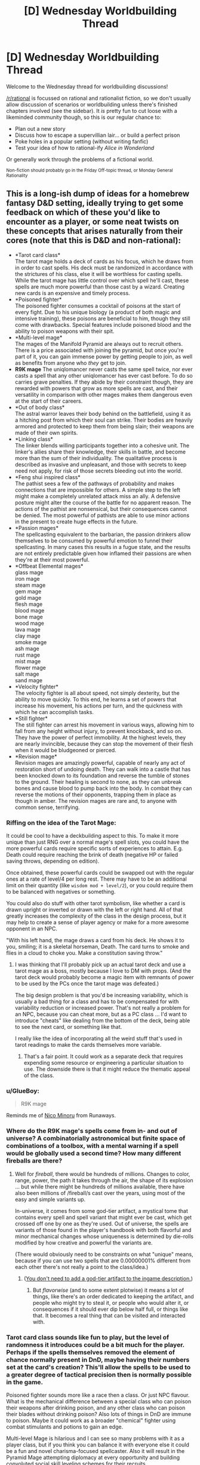 #+TITLE: [D] Wednesday Worldbuilding Thread

* [D] Wednesday Worldbuilding Thread
:PROPERTIES:
:Author: AutoModerator
:Score: 12
:DateUnix: 1482332678.0
:DateShort: 2016-Dec-21
:END:
Welcome to the Wednesday thread for worldbuilding discussions!

[[/r/rational]] is focussed on rational and rationalist fiction, so we don't usually allow discussion of scenarios or worldbuilding unless there's finished chapters involved (see the sidebar). It /is/ pretty fun to cut loose with a likeminded community though, so this is our regular chance to:

- Plan out a new story
- Discuss how to escape a supervillian lair... or build a perfect prison
- Poke holes in a popular setting (without writing fanfic)
- Test your idea of how to rational-ify /Alice in Wonderland/

Or generally work through the problems of a fictional world.

^{Non-fiction should probably go in the Friday Off-topic thread, or Monday General Rationality}


** This is a long-ish dump of ideas for a homebrew fantasy D&D setting, ideally trying to get some feedback on which of these you'd like to encounter as a player, or some neat twists on these concepts that arises naturally from their cores (note that this is D&D and non-rational):

- *Tarot card class*\\
  The tarot mage holds a deck of cards as his focus, which he draws from in order to cast spells. His deck must be randomized in accordance with the strictures of his class, else it will be worthless for casting spells. While the tarot mage has little control over which spell he'll cast, these spells are much more powerful than those cast by a wizard. Creating new cards is an expensive and timely process.
- *Poisoned fighter*\\
  The poisoned fighter consumes a cocktail of poisons at the start of every fight. Due to his unique biology (a product of both magic and intensive training), these poisons are beneficial to him, though they still come with drawbacks. Special features include poisoned blood and the ability to poison weapons with their spit.
- *Multi-level mage*\\
  The mages of the Manifold Pyramid are always out to recruit others. There is a price associated with joining the pyramid, but once you're part of it, you can gain immense power by getting people to join, as well as benefits from anyone who /they/ get to join.
- *R9K mage* The uniqlomancer never casts the same spell twice, nor ever casts a spell that any other uniqlomancer has ever cast before. To do so carries grave penalties. If they abide by their constraint though, they are rewarded with powers that grow as more spells are cast, and their versatility in comparison with other mages makes them dangerous even at the start of their careers.
- *Out of body class*\\
  The astral warror leaves their body behind on the battlefield, using it as a hitching post from which their soul can strike. Their bodies are heavily armored and protected to keep them from being slain; their weapons are made of their own spirits.
- *Linking class*\\
  The linker blends willing participants together into a cohesive unit. The linker's allies share their knowledge, their skills in battle, and become more than the sum of their individuality. The qualitative process is described as invasive and unpleasant, and those with secrets to keep need not apply, for risk of those secrets bleeding out into the world.
- *Feng shui inspired class*\\
  The pathist sees a few of the pathways of probability and makes connections that are impossible for others. A simple step to the left might make a completely unrelated attack miss an ally. A defensive posture might alter the course of the battle for no apparent reason. The actions of the pathist are nonsensical, but their consequences cannot be denied. The most powerful of pathists are able to use minor actions in the present to create huge effects in the future.
- *Passion mages*\\
  The spellcasting equivalent to the barbarian, the passion drinkers allow themselves to be consumed by powerful emotion to funnel their spellcasting. In many cases this results in a fugue state, and the results are not entirely predictable given how inflamed their passions are when they're at their most powerful.
- *Offbeat Elemental mages*\\
  glass mage\\
  iron mage\\
  steam mage\\
  gem mage\\
  gold mage\\
  flesh mage\\
  blood mage\\
  bone mage\\
  wood mage\\
  lava mage\\
  clay mage\\
  smoke mage\\
  ash mage\\
  rust mage\\
  mist mage\\
  flower mage\\
  salt mage\\
  sand mage\\
- *Velocity fighter*\\
  The velocity fighter is all about speed, not simply dexterity, but the ability to move quickly. To this end, he learns a set of powers that increase his movement, his actions per turn, and the quickness with which he can accomplish tasks.
- *Still fighter*\\
  The still fighter can arrest his movement in various ways, allowing him to fall from any height without injury, to prevent knockback, and so on. They have the power of perfect immobility. At the highest levels, they are nearly invincible, because they can stop the movement of their flesh when it would be bludgeoned or pierced.
- *Revision mage*\\
  Revision mages are amazingly powerful, capable of nearly any act of restoration short of undoing death. They can walk into a castle that has been knocked down to its foundation and reverse the tumble of stones to the ground. Their healing is second to none, as they can unbreak bones and cause blood to pump back into the body. In combat they can reverse the motions of their opponents, trapping them in place as though in amber. The revision mages are rare and, to anyone with common sense, terrifying.
:PROPERTIES:
:Author: alexanderwales
:Score: 8
:DateUnix: 1482357005.0
:DateShort: 2016-Dec-22
:END:

*** Riffing on the idea of the Tarot Mage:

It could be cool to have a deckbuilding aspect to this. To make it more unique than just RNG over a normal mage's spell slots, you could have the more powerful cards require specific sorts of experiences to attain. E.g. Death could require reaching the brink of death (negative HP or failed saving throws, depending on edition).

Once obtained, these powerful cards could be swapped out with the regular ones at a rate of level/4 per long rest. There may have to be an additional limit on their quantity (like =wisdom mod + level/2=), or you could require them to be balanced with negatives or something.

You could also do stuff with other tarot symbolism, like whether a card is drawn upright or inverted or drawn with the left or right hand. All of that greatly increases the complexity of the class in the design process, but it may help to create a sense of player agency or make for a more awesome opponent in an NPC.

"With his left hand, the mage draws a card from his deck. He shows it to you, smiling; it is a skeletal horseman, Death. The card turns to smoke and flies in a cloud to choke you. Make a constitution saving throw."
:PROPERTIES:
:Author: ZeroNihilist
:Score: 5
:DateUnix: 1482389096.0
:DateShort: 2016-Dec-22
:END:

**** I was thinking that I'll probably pick up an actual tarot deck and use a tarot mage as a boss, mostly because I love to DM with props. (And the tarot deck would probably become a magic item with remnants of power to be used by the PCs once the tarot mage was defeated.)

The big design problem is that you'd be increasing variability, which is usually a bad thing for a class and has to be compensated for with variability reduction or increased power. That's not really a problem for an NPC, because you can cheat more, but as a PC class ... I'd want to introduce "cheats" like dealing from the bottom of the deck, being able to see the next card, or something like that.

I really like the idea of incorporating all the weird stuff that's used in tarot readings to make the cards themselves more variable.
:PROPERTIES:
:Author: alexanderwales
:Score: 3
:DateUnix: 1482421823.0
:DateShort: 2016-Dec-22
:END:

***** That's a fair point. It could work as a separate deck that requires expending some resource or engineering a particular situation to use. The downside there is that it might reduce the thematic appeal of the class.
:PROPERTIES:
:Author: ZeroNihilist
:Score: 1
:DateUnix: 1482428997.0
:DateShort: 2016-Dec-22
:END:


*** u/GlueBoy:
#+begin_quote
  R9K mage
#+end_quote

Reminds me of [[https://en.wikipedia.org/wiki/Nico_Minoru#Spellcasting][Nico Minoru]] from Runaways.
:PROPERTIES:
:Author: GlueBoy
:Score: 2
:DateUnix: 1482367630.0
:DateShort: 2016-Dec-22
:END:


*** Where do the R9K mage's spells come from in- and out of universe? A combinatorially astronomical but finite space of combinations of a toolbox, with a mental warning if a spell would be globally used a second time? How many different fireballs are there?
:PROPERTIES:
:Author: Gurkenglas
:Score: 2
:DateUnix: 1482385349.0
:DateShort: 2016-Dec-22
:END:

**** Well for /fireball/, there would be hundreds of millions. Changes to color, range, power, the path it takes through the air, the shape of its explosion ... but while there might be hundreds of millions available, there have also been millions of /fireball/s cast over the years, using most of the easy and simple variants up.

In-universe, it comes from some god-tier artifact, a mystical tome that contains every spell and spell variant that might ever be cast, which get crossed off one by one as they're used. Out of universe, the spells are variants of those found in the player's handbook with both flavorful and minor mechanical changes whose uniqueness is determined by die-rolls modified by how creative and powerful the variants are.

(There would obviously need to be constraints on what "unique" means, because if you can use two spells that are 0.00000001% different from each other there's not really a point to the class/idea.)
:PROPERTIES:
:Author: alexanderwales
:Score: 1
:DateUnix: 1482422440.0
:DateShort: 2016-Dec-22
:END:

***** ([[http://lesswrong.com/lw/jp/occams_razor/][You don't need to add a god-tier artifact to the ingame description.]])
:PROPERTIES:
:Author: Gurkenglas
:Score: 1
:DateUnix: 1482422809.0
:DateShort: 2016-Dec-22
:END:

****** But /flavorwise/ (and to some extent plotwise) it means a lot of things, like there's an order dedicated to keeping the artifact, and people who might try to steal it, or people who would alter it, or consequences if it should ever dip below half full, or things like that. It becomes a real thing that can be visited and interacted with.
:PROPERTIES:
:Author: alexanderwales
:Score: 2
:DateUnix: 1482422962.0
:DateShort: 2016-Dec-22
:END:


*** Tarot card class sounds like fun to play, but the level of randomness it introduces could be a bit much for the player. Perhaps if the spells themselves removed the element of chance normally present in DnD, maybe having their numbers set at the card's creation? This'll allow the spells to be used to a greater degree of tactical precision then is normally possible in the game.

Poisoned fighter sounds more like a race then a class. Or just NPC flavour. What is the mechanical difference between a special class who can poison their weapons after drinking poison, and any other class who can poison their blades without drinking poison? Also lots of things in DnD are immune to poison. Maybe it could work as a broader "chemical" fighter using combat stimulants and potions to gain an edge.

Multi-level Mage is hilarious and I can see so many problems with it as a player class, but if you think you can balance it with everyone else it could be a fun and novel charisma-focused spellcaster. Also it will result in the Pyramid Mage attempting diplomacy at every opportunity and building convoluted social skill leveling schemes for their recruits.

R9K I don't really see working well. Or maybe I don't understand it. The best way I can see to do the idea is allowing them to cast any spell in the entire Player's Handbook that they're the appropriate level for, and making sure that the player understands the whole system well enough to pace their spellcasting appropriately for their XP gains. The "other R9K mages count against your spell limits" part seems like an arbitrary limitation that's a bunch of extra work for everyone involved.

Out of Body looks interesting. Lots of ways to implement it. Might want to limit it to short range though, to avoid having to come up with convoluted means of threatening them. Easy to have it be really fragile or basically unstoppable. I'd implement it as a gradient: The greater distance from/time spent/powers used in astral combat, the less control and protection for the main body. Overextend and they risk being cut down, play defensively and they risk seeing the battle turn against them.

Linking class looks like flavour for an NPC. I've seem some psionic powers that did the things this does, but a class that unevenly denies other classes their individuality isn't something I'd recommend implementing. Or just go the whole way and make the players a hive-mind to start with.

Feng Shui class is an interesting idea. It's...basically a subtle spellcaster? I'd suggest looking into the psionics stuff, it has a bunch of more subtle/mental powers that could work with this class.

Passion Mages sound like Wilders, but more fun to play. it also sounds like Wild Magic, which someone else mentioned.

Offbeat Elemental Mages. I like all of these. The Salt Mage should be overpowered as hell and claim a disproportionate amount of the XP. Whenever another player yells at him or cries, he heals 1D10 HP.

Velocity Fighter is something I'd like to play, I love mobility-focused classes and there aren't nearly enough of them.

Still fighter could serve as an interesting puzzle boss too. A PC Still Fighter would clearly be the party meatshield.

Revision Mage. Good concept, interesting powers, Wizard-with-time-speciality is fun. Not sure why they can't reverse death at higher levels though? Everybody else can.
:PROPERTIES:
:Author: MaxDougwell
:Score: 2
:DateUnix: 1482395471.0
:DateShort: 2016-Dec-22
:END:

**** R9K gets access to arbitrary amounts of spells, sometimes through flavor tweaks and other times through mechanical tweaks. There would be some kind of abstraction layer to determine whether a spell variation has been used before. So /ideally/ you get things like "/fireball/, but it's blue, and becomes a cone at the point of detonation, and curves to the right, and etc." with each modification of the base spell increasing or decreasing the, I don't know, Spellcraft DC or something. (The uniqlomancer of course has a bunch of variations prepared ahead of time, and has some level of coordination with other uniqlomancers to ensure that they're all exploring unique spellspace. Hence conflicts, which I like.)

Poisoned fighter wouldn't be immune to poison. So they'd take their 1d6 DEX damage from terinav root, but they would get some kind of benefit from it, like a 1d6 boost to STR or something. At higher levels they would increase or decrease die sizes; 1d4 DEX hit with a 1d8 STR boost maybe. Most of the benefit comes from these "chemical pathways". (You'd be barred from the class if you were immune to poison.) (Obviously there's an issue with cost, since D&D poisons are really expensive.)

Revision mage can't undo death mostly because I liked the idea of a high-level revision mage coming to a city that had been wracked by storm, unshattering all the windows, uncollapsing all the ruined shops, causing splintered wood to knit back together. All the limp bodies are restored as they go through their motions in reverse, until the people are sitting at their tables uneating food ... and then when the spell ends, they're still dead, so there's a perfect scene that looks as though they all died of natural causes at the same time. (Conceptually, this is because they don't have access to the soul. Probably never a PC class. Hooks include needing to escort a revision mage or attempting to track one that's turned to murders that can be accomplished without leaving evidence.)
:PROPERTIES:
:Author: alexanderwales
:Score: 2
:DateUnix: 1482421196.0
:DateShort: 2016-Dec-22
:END:

***** I just don't know, I see the appeal flavour-wise, but it sounds like the Uniqlomancer has several downsides (failure chance vs. extra preparations, conflicts with other Uniqlomancers), but it's only upside is easier access to niche spells, which isn't a great trade-off.

Ah, I like that better. Sacrificing HP/attributes temporarily for other benefits.

Revision Mages could do some fun things. Reversing their injuries as they happen, erasing recent memories, "pausing" things by constantly reversing them over a tiny time-span, re-use one-use items...
:PROPERTIES:
:Author: MaxDougwell
:Score: 1
:DateUnix: 1482562785.0
:DateShort: 2016-Dec-24
:END:


*** I'm always a big fan of anything that includes whole new concepts for classes (as opposed to "mechanically identical to X, but flavor wise they're a Y"). I'm just going to go through each one and say my ideas, or mention a related thing you might want to get ideas from (most if not all of these might be your source of ideas for the class in the first place, but I'm going to include them anyway just in case they aren't).

- *Tarot card class*\\
  [[https://www.reddit.com/r/UnearthedArcana/comments/4zwfrl/the_tarocchi_a_playing_cardbased_magic_class/][The Tarocchi]]
- *Poisoned fighter*\\
  Reminds me a bit of the Delusionist or Diva classes from [[https://www.gamefaqs.com/pc/666378-penny-arcade-adventures-episode-three/faqs/64577#section8][Penny Arcade's Rainslick Precipice of Darkness EP3]]. Respectively they are "applies buff at some kind of cost" and "steals MP from allies turning them into mana batteries".
- *Multi-level mage*\\
  Other than the obvious pyramid scheme reference, I feel like this should actually result in powerful NPCs simply because the characters will see it and go "oh it's a scam, obviously" and underestimate them, even though such a scheme could easily work in a fantasy setting.
- *R9K mage*\\
  Glueboy [[https://www.reddit.com/r/rational/comments/5jkcbp/d_wednesday_worldbuilding_thread/dbhjflb/][mentioned]] the Staff of One below, but this also makes me think of the aspect of [[https://archiveofourown.org/works/340777/chapters/644389][Dreams]] from the SBURB Glitch FAQ.
- *Out of body class*\\
  I like this. I'm a little surprised nobody has designed a "become immobile to boost damage" archetype in D&D before (ala Overwatch's [[https://playoverwatch.com/en-us/heroes/bastion/][Bastion]] and LoL's [[http://gameinfo.na.leagueoflegends.com/en/game-info/champions/xerath/][Xerath]]). This one feels more versatile than the *Still fighter* you mentioned. Perhaps this one is a "astral body must remain adjacent to physical body" style, wheras Still fighter could be a grapple lockdown, or debuffer who reduces enemy speed/Dex, or even the [[https://archiveofourown.org/works/340777/chapters/634465][Rhyme]] aspect (who's core concept is all "stop stop STOP EVERYTHING").
- *Linking class*\\
  The name makes me think this a reference to the [[https://wiki.erfworld.com/Caster_Link][ability]] of Thinkamancers from Erfworld, but even if it is, the [[https://wiki.erfworld.com/List_of_Caster_Links][List of Caster Link-Ups]], and [[https://wiki.erfworld.com/Speculative_Link-ups][List of Theoretical Caster Link-Ups]] should be helpful.
- *Feng shui inspired class*\\
  To account for the random opportunities that would appear and vanish on a changing battlefield, perhaps 2 decks of cards, one with triggers, and one with effects. Each type has a trigger/effect labeled as lvl 1, 2 or 3 (or some combination therof) and you can perform any trigger actions on one to trigger the same level (or lower) of effect on the other. (eg you draw a trigger card with lvl 1 & 2 triggers, and an effect card with lvl 2&3 effects, you will only be able to activate the level 2 effect). Triggers range from simple (move 5 feet to the left (when facing the location of the effect) without triggering Opportunity attacks) at level 1, to the complex (hit with a ranged weapon attack on an enemy weilding a shield, and do at least 5 damage) on level 3. Effects are correspondingly powerful/weak depending on level (shove an enemy 5 ft, ally gains 5 temp HP, to next attack on enemy that hits is a critical if the attack has advantage, enemy is disarmed and falls prone, ally gains HP as though they spent a healing surge). You can discard the pair of cards at end of turn, drawing new ones, and they are automatically replaced if you used an effect at the highest level on that card. Character building adds or removes cards with different keywords to your deck (which, honestly, should be about 15-20 cards), with paths that include effects that [[http://mtgsalvation.gamepedia.com/Scry][Scry]] either or both decks, path that focuses on healing, battlefield manipulation, or direct damage.
- *Passion mages*\\
  Nothing special to mention here other than the obvious "Rage Mage" joke.
- *Velocity fighter*\\
  Might work best as a monk path since those get speed boosts already, or as something the local messenger's guild would recruit. References to the Cordwainer class (sooo many shoe puns) from the above mentioned [[https://www.gamefaqs.com/pc/666378-penny-arcade-adventures-episode-three/faqs/64577#section8][Penny Arcade RSPOD Episode 3]], and the [[https://archiveofourown.org/works/340777/chapters/608450][Flow Aspect]] (who tend to focus on "And it don't stop, just keep going forever") from the above mentioned Glitch FAQ
- *Revision mage*\\
  Apart from the obvious (and terrifying) reference to [[http://worm.wikia.com/wiki/Gray_Boy][Gray Boy]], this must obviously be referred to as [[https://wiki.erfworld.com/Retconjuration][Retconjuration]].
:PROPERTIES:
:Author: mg115ca
:Score: 2
:DateUnix: 1482468238.0
:DateShort: 2016-Dec-23
:END:


*** I think it might be more interesting (and make more sense although this isn't rational) if the astral warrior isn't armoured. Make for more creative play as you have to leave your body carefully.
:PROPERTIES:
:Author: Reactionaryhistorian
:Score: 1
:DateUnix: 1482363688.0
:DateShort: 2016-Dec-22
:END:


*** u/waylandertheslayer:
#+begin_quote
  Passion Mage
#+end_quote

Have you had a look at the Wild Magic supplement for AD&D 2e? I'm not sure if it exists for later editions, but it's similar to what you've described (mostly for the randomly varying effects if something goes wrong).
:PROPERTIES:
:Author: waylandertheslayer
:Score: 1
:DateUnix: 1482377111.0
:DateShort: 2016-Dec-22
:END:


*** Here are brief write-ups of the offbeat elemental mages ("mage" being loosely defined):

- *Glass mages* are half-casters who fight with blades of glass and attack with razor-sharp shards. They also to some extent have mirror powers, scrying through reflections and bouncing across reflective surfaces.
- *Iron mages* are heavily armored mages that monkey-grip enormous swords and shift their armor around them to make up for how utterly impractical this would otherwise be. They're tanks, but faster and more powerful than they would otherwise appear.
- *Steam mages* are all about pressure. They build it up and use it to fight and cast with, throwing giant haymaker punches and make explosive leaps through the air. Some equip themselves with weapons that utilize steam to fire projectiles.
- *Gem mages* have a variety of aspects depending on which of their gems they focus their power through. A gem mage is constantly shifting through their gems, using them in combination. They are always on the lookout for new gems of sufficient clarity, quality, etc.
- *Gold mages* gain power through material wealth. The wealth must be close to their person, and gold is powerful above all else, though they often stud their armor and weapons with jewels as well. It's a precarious class though, because they paint a target on themselves. Probably quite powerful to compensate for the fact that they're so showy. (Probably forced to be showy? It's not just about hoarded wealth, it's conspicuous wealth.)
- *Flesh mages* are healers, using the power of flesh to knit shut wounds. Most of them are bulky, sturdy fighters whose immense power belies calmness and kindness; it is difficult for them to use their flesh magic to harm, because another person's flesh is inviolate and they have an appreciation for the properness of flesh.
- *Blood mages* are the most vicious of the elemental mages, using their blades to open wounds that will never close and extracting the blood from their enemies with a touch. One of their favorite abilities is to pop blood vessels or cause bruises, leaving horrible marks on their victims that are slow to fade.
- *Bone mages* carry around bags of bones with them, which they use to cast spells. Each bone is treated ahead of time with a specific spells, which goes off once the bone is snapped. In a pinch, the bone mage can use their own lifeforce for spellcasting by snapping their own bones, or the bones of a helpless opponent or willing ally. Better spells take bigger bones. (flavorful, but not too mechanically interesting?)
- *Wood mages* fight by “planting” themselves into the ground and growing out appendages of living wood to do their bidding. Using wood, they'll cloak themselves in thick armor to allow them to withstand powerful attacks. Unlike most other elemental mages, the wood mage cannot draw on his elemental plane and must use wood that he's taken into his personal store, which limits the size and shape of his creations.
- *Clay mages* are creators, makers of trinkets and statues that are sculpted on the fly and brought to life with a kiss. These creations get better with more time to make them detailed, though they don't have to be lifelike so long as they're deliberately made with a skilled hand. They also wear armor of clay and can turn some kinds of stone into clay.
- *Smoke mages* take their power from burning various substances, then inhaling and exhaling that smoke. When they breathe in smoke, they can take on the properties of the think they're making smoke from. When they breathe out smoke, they can temporarily imbue whatever they're blowing smoke onto with the smoke property. (Turning things into smoke is supernatural, allowing attuned items to turn to smoke without fire or oxidation.)
- *Rust mages* take their power from oxidation. They work like rust monsters in some respects, in that they can rust away nonmagical swords and armors, but usually they come into battle with stacks of metals strapped to them so that they can fuel their fighting/casting, and they strongly prefer to engineer their battles to take place on metallic terrain.
- *Mist mages* can generate obscuring mists around themselves, from which they coalesce temporary weapons and armor. Their fighting style is to move through the mists at nearly teleportation speeds, which makes them deadly when a fog has descended. They can't see through the fog, but they can blindfight in it through their mist sense.
- *Flower mages* center around the concept of “bloom”. They carefully cultivate flowers, each of which corresponds to a particular spell in their repertoire. Their comparative advantage they have over other mages is that they can “bloom” their spells all at once, which means more spells per day and more spells per action. Their flowers can also leach from magical items, allowing them to wear flower necklaces, flower dresses, flower etc.
- *Salt mages* are closely associated with places; they gather salts from diverse locations and make large salt crystals out of them. Their secondary power is that of stillness and preservation. On the battlefield, so long as they have a salt crystal of the place they're fighting in, they can build protective wards of a variety of sorts.
- *Sand mages* use precise magic that correlates to the number and placement of grains of sand they they either lay down on the ground or spray through the air. A sand caster is meticulous in their designs and tends to plan well in advance so they can create their sand patterns ahead of time. In terms of actual magic, there's a heavy emphasis on the flow of time.
- *Lava mages* utilize the flow. They carry rocks around with them, which they move in circles to heat; once they've made enough rotations and become hot enough, they turn liquid and the lava mage can maintain their circles in the air. They use these like whips and shields, altering the flows to do harm. It takes quite some time for them to spin up and spin down, but once they're ready they're formidable fighters.
- *Ash mages* work with that which is ruined beyond repair. They use ash to evoke the spirit of that which has been burnt. A smear of sword-ash on the palm conjures a ghostly sword into the hand, which a smear of cuirass-ash on the chest conjures ghostly armor. Their true abilities extend beyond that though, since they can ritualistically burn things in order to see a whole version of them again - burning a corpse can allow them to use the ash to create a temporary ghost that can be talked to, or burning a ruined book can allow them to read that which has washed away.
:PROPERTIES:
:Author: alexanderwales
:Score: 1
:DateUnix: 1482522874.0
:DateShort: 2016-Dec-23
:END:


** A small experiment in:

*Crowd-sourcing Journalism*

It's 2038, employment is so scarce you're lucky to have a part-time journalism gig to supplement your negative income tax credits, and there hasn't been anything new today on the proposed Convention to Propose an Amendment to Balance the Budget, so you're chasing smaller stories.

You're virtually attending an AMA/scrum/press-conference about one of those digital copies of human brains, who accidentally got run really fast for who-knows-how-long, got brain damage - something about having to chop its brain-program into a hundred pieces - and just exited a hearing that judged it as competent to handle his affairs as any of the rest of its kind. It seems to have picked for its own avatar some sort of cute-and-fluffy centaur-shaped mouse-thing in a vest. And the prosecutor's there, says that it was a fresh copy, and it's been isolated, so it doesn't know anything about the world after its original human died in the teens.

What questions do you try to get answered? Which questions get up-voted to the top of the queue?
:PROPERTIES:
:Author: DataPacRat
:Score: 6
:DateUnix: 1482336103.0
:DateShort: 2016-Dec-21
:END:

*** what do you mean by

#+begin_quote
  Which questions get up-voted to the top of the queue?
#+end_quote

I'd like to know before answering.
:PROPERTIES:
:Author: Tomas_Votava
:Score: 4
:DateUnix: 1482341365.0
:DateShort: 2016-Dec-21
:END:

**** I'm trying to guesstimate journalistic practices 20 years from now, and am stealing a few concepts from the Reddit "AMAs", in which anyone can propose questions, anyone who wants can upvote or downvote said questions, and the questions which get the best set of votes bubble up to the top of the queue for the interviewee to see most easily. In this case, I'm translating that last bit to 'get asked first'.
:PROPERTIES:
:Author: DataPacRat
:Score: 3
:DateUnix: 1482341975.0
:DateShort: 2016-Dec-21
:END:


*** Mostly I would ask for more details on the experience and the aftereffects such as:

- Subjectively, how long were you ran really fast?

- Did you have any access to the internet?

- If no, in what way could you affect the world?

- Do you remember your life before the experience?

- What did the experience change about you?
:PROPERTIES:
:Author: Tomas_Votava
:Score: 5
:DateUnix: 1482345432.0
:DateShort: 2016-Dec-21
:END:

**** For possible follow-ups:

#+begin_quote
  Subjectively, how long were you ran really fast?
#+end_quote

"I didn't have access to any external clocks or long-term timekeeping devices, and there were long times I wasn't fully conscious. It was definitely more than a couple of years, definitely less than a few decades."

#+begin_quote
  Did you have any access to the internet?
#+end_quote

"Not one bit."

#+begin_quote
  If no, in what way could you affect the world?
#+end_quote

"It varied; at times I could edit the local simulation as I wished, at others I was completely subject to whatever setup something else imposed. I very much preferred the former times."

#+begin_quote
  Do you remember your life before the experience?
#+end_quote

"Of course. About as much as I remembered it when I died - not so much about my early school years."

#+begin_quote
  What did the experience change about you?
#+end_quote

"Other than having had to replace most of my visual cortex? ... Well, I'm definitely sure that I can be comfortable in my own company, and I've figured out my best possible study habits. And I am really, /really/ inclined to find out what I can do to keep anyone else from going through anything like what I did. Even if I don't have any human rights, there's plenty of reasons to reduce the sorts of gross negligence that led to this."
:PROPERTIES:
:Author: DataPacRat
:Score: 2
:DateUnix: 1482355723.0
:DateShort: 2016-Dec-22
:END:

***** Another question: "Can you tell us more about how you got out of being overclocked?"
:PROPERTIES:
:Author: Tomas_Votava
:Score: 1
:DateUnix: 1482373925.0
:DateShort: 2016-Dec-22
:END:

****** "It's a years-long story. Oversimplifying a /lot/... There were other... processes running in that system, which I'm told is the whole point of the thing. I couldn't stop them, but early on, I figured out some of what they were doing - and I found out I was almost certainly going to be deleted. I studied something called 'homomorphic computation', and tried to make a backup copy of myself which wouldn't be deleted by the same process, but there were all sorts of issues, such as not having enough space for that backup, and before I solved them all... that copy of me was deleted, and eventually the backup was started up. Unfortunately, that copy of me was missing most of my visual cortex, and the patches I'd come up with only helped a little, and I was basically helpless for what I estimate were years before my brain adapted enough to let me become functional again. After that... it was mostly a matter of making more backups to survive the latest processes, waking up as one of the backups, and doing it again."
:PROPERTIES:
:Author: DataPacRat
:Score: 1
:DateUnix: 1482427880.0
:DateShort: 2016-Dec-22
:END:


** I'm trying to write an original fantasy story around a goblin main character which was inspired by a light novel goblin kingdom (a story that I don't recommend). As for worldbuilding I think I have a pretty unique magic system by which I mean I've never seen it before. It revolves around the entire magic system being intelligent but not sentient or aware. For me it explains how words being spoken or neurons firing can translate into a physical force like a fireball appearing out of thin air.

The magic system is very stupid. This also explains the creation of new magic as 'training' the magic system by thinking a certain way many times that is similar to thinking another way. so if you and enough people want the spell to be stronger then over the course of a century it becomes stronger, though it costs more mana to cast.

The residents themselves are unaware of the true nature of the magic system and have not taken advantage of this. There actually is a good reason that the people are unaware of this/live in the dark ages technology-wise.

There is a lot more worldbuilding I have planned but I don't want to spoil the story.
:PROPERTIES:
:Author: Tomas_Votava
:Score: 5
:DateUnix: 1482341120.0
:DateShort: 2016-Dec-21
:END:

*** u/Chronophilia:
#+begin_quote
  The magic system is very stupid. This also explains the creation of new magic as 'training' the magic system by thinking a certain way many times that is similar to thinking another way.
#+end_quote

So, if I want to create a new spell, say to freeze water, should I stand by some freezing water while chanting "/Frigidero/" and waving my hands?

I think that could be really cool. Spells have to be trained on things that are possible without magic, but they can then be coaxed into doing it more powerfully or in different contexts (e.g. freezing a lake in summer).
:PROPERTIES:
:Author: Chronophilia
:Score: 4
:DateUnix: 1482352820.0
:DateShort: 2016-Dec-22
:END:

**** u/Tomas_Votava:
#+begin_quote
  So, if I want to create a new spell, say to freeze water, should I stand by some freezing water while chanting "Frigidero" and waving my hands?
#+end_quote

truthfully I haven't been thinking about the specifics as much as I should have been. Really I've been just thinking generalities. I also may have not been clear. It takes decades for the magic system to be trained in the slightest but once it learns the magic it does not forget.

Really that just applies to making new spells. You can still train your mind to go through certain patterns to access higher level spells. These spells can be recorded in ancient tomes or be taught from master to apprentice.

Some magic, you can't even train for the reason for this lies in the ability of an individual to think certain ways. For example a bloodline might be DNA shaping your unconsious mind to be able to express certain concepts for certain magics more fluidly or at the same time another part of your mind is expressing another concept. This allows for one person to be able to access a certain spell while another person cannot.

In my story magic has been used for around a thousand years and as a result there is a plethora of magic to use.
:PROPERTIES:
:Author: Tomas_Votava
:Score: 2
:DateUnix: 1482373504.0
:DateShort: 2016-Dec-22
:END:
